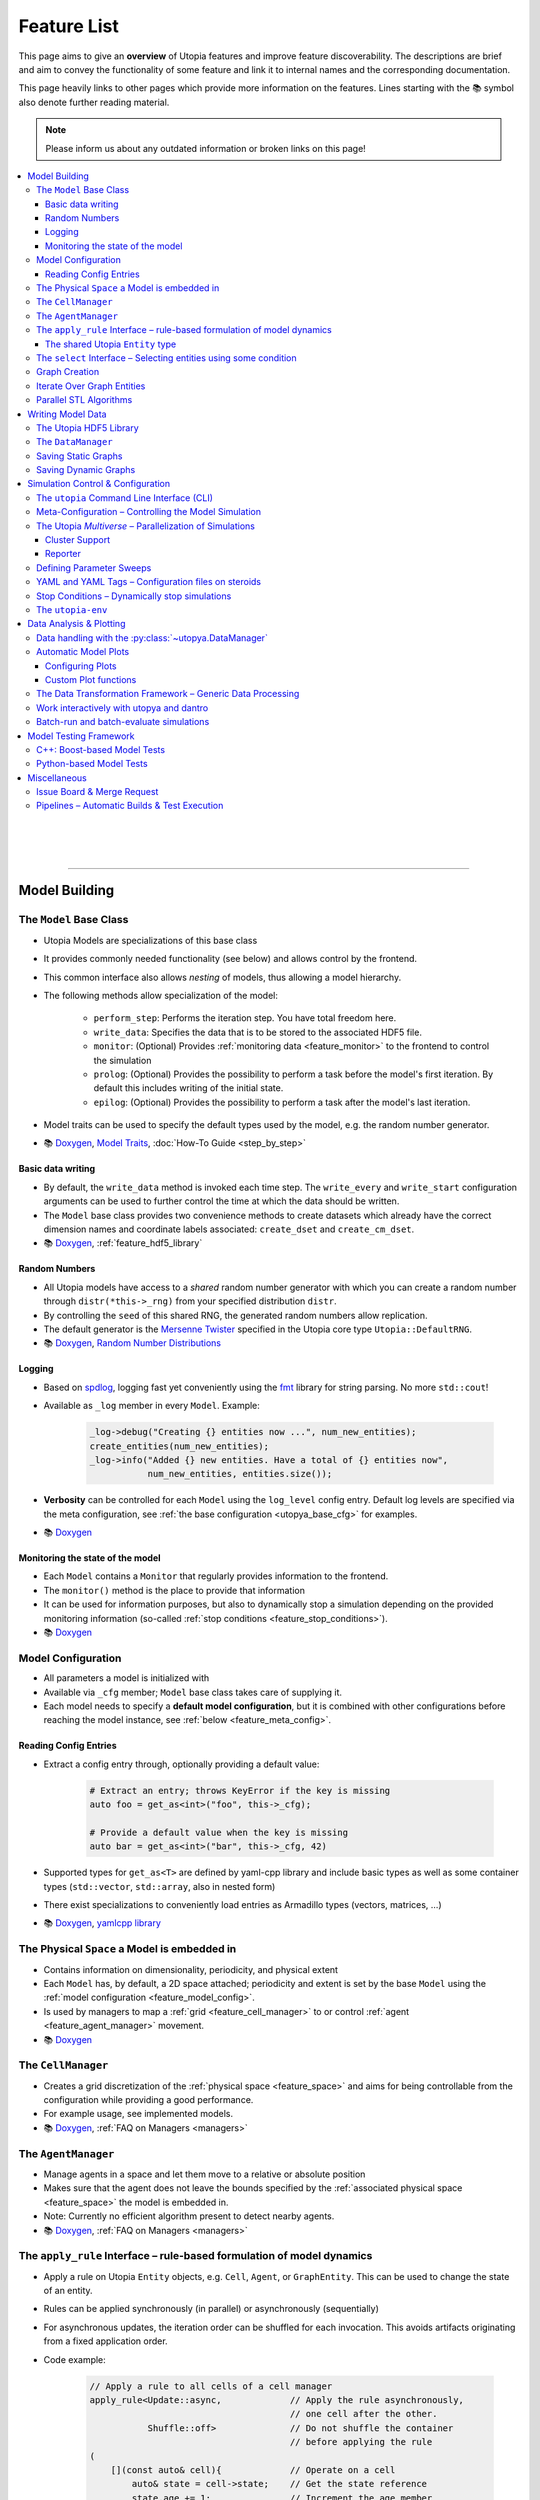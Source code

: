 .. _utopia_features:

Feature List
============

This page aims to give an **overview** of Utopia features and improve feature discoverability.
The descriptions are brief and aim to convey the functionality of some feature and link it to internal names and the corresponding documentation.

This page heavily links to other pages which provide more information on the features.
Lines starting with the 📚 symbol also denote further reading material.

.. note::

    Please inform us about any outdated information or broken links on this page!

.. contents::
    :local:
    :depth: 3

|
|
|

----

Model Building
--------------

.. _feature_model_base_class:

The ``Model`` Base Class
^^^^^^^^^^^^^^^^^^^^^^^^
* Utopia Models are specializations of this base class
* It provides commonly needed functionality (see below) and allows control by the frontend.
* This common interface also allows *nesting* of models, thus allowing a model hierarchy.
* The following methods allow specialization of the model:

    * ``perform_step``: Performs the iteration step. You have total freedom here.
    * ``write_data``: Specifies the data that is to be stored to the associated HDF5 file.
    * ``monitor``: (Optional) Provides :ref:`monitoring data <feature_monitor>` to the frontend to control the simulation
    * ``prolog``: (Optional) Provides the possibility to perform a task before the model's first iteration. By default this includes writing of the initial state.
    * ``epilog``: (Optional) Provides the possibility to perform a task after the model's last iteration.

* Model traits can be used to specify the default types used by the model, e.g. the random number generator.
* 📚
  `Doxygen <../doxygen/html/class_utopia_1_1_model.html>`_,
  `Model Traits <../doxygen/html/struct_utopia_1_1_model_types.html>`_,
  :doc:`How-To Guide <step_by_step>`



Basic data writing
""""""""""""""""""
* By default, the ``write_data`` method is invoked each time step. The ``write_every`` and ``write_start`` configuration arguments can be used to further control the time at which the data should be written.
* The ``Model`` base class provides two convenience methods to create datasets which already have the correct dimension names and coordinate labels associated: ``create_dset`` and ``create_cm_dset``.
* 📚
  `Doxygen <../doxygen/html/classUtopia_1_1Model.html>`_,
  :ref:`feature_hdf5_library`



.. _feature_shared_rng:

Random Numbers
""""""""""""""
* All Utopia models have access to a *shared* random number generator with which you can create a random number through ``distr(*this->_rng)`` from your specified distribution ``distr``.
* By controlling the ``seed`` of this shared RNG, the generated random numbers allow replication.
* The default generator is the `Mersenne Twister <http://www.cplusplus.com/reference/random/mt19937/>`_ specified in the Utopia core type ``Utopia::DefaultRNG``.
* 📚
  `Doxygen <../doxygen/html/struct_utopia_1_1_model_types.html>`_,
  `Random Number Distributions <https://en.cppreference.com/w/cpp/header/random>`_



.. _feature_logging:

Logging
"""""""
* Based on `spdlog <https://github.com/gabime/spdlog>`_, logging fast yet conveniently using the `fmt <https://github.com/fmtlib/fmt>`_ library for string parsing. No more ``std::cout``!
* Available as ``_log`` member in every ``Model``. Example:

    .. code-block:: cpp

        _log->debug("Creating {} entities now ...", num_new_entities);
        create_entities(num_new_entities);
        _log->info("Added {} new entities. Have a total of {} entities now",
                   num_new_entities, entities.size());

* **Verbosity** can be controlled for each ``Model`` using the ``log_level`` config entry. Default log levels are specified via the meta configuration, see :ref:`the base configuration <utopya_base_cfg>` for examples.
* 📚
  `Doxygen <../doxygen/html/group___logging.html>`_


.. _feature_monitor:

Monitoring the state of the model
"""""""""""""""""""""""""""""""""
* Each ``Model`` contains a ``Monitor`` that regularly provides information to the frontend.
* The ``monitor()`` method is the place to provide that information
* It can be used for information purposes, but also to dynamically stop a simulation depending on the provided monitoring information (so-called :ref:`stop conditions <feature_stop_conditions>`).
* 📚
  `Doxygen <../doxygen/html/group___monitor.html>`_




.. _feature_model_config:




Model Configuration
^^^^^^^^^^^^^^^^^^^
* All parameters a model is initialized with
* Available via ``_cfg`` member; ``Model`` base class takes care of supplying it.
* Each model needs to specify a **default model configuration**, but it is combined with other configurations before reaching the model instance, see :ref:`below <feature_meta_config>`.


.. _feature_reading_config:

Reading Config Entries
""""""""""""""""""""""
* Extract a config entry through, optionally providing a default value:

    .. code-block:: c++

        # Extract an entry; throws KeyError if the key is missing
        auto foo = get_as<int>("foo", this->_cfg);

        # Provide a default value when the key is missing
        auto bar = get_as<int>("bar", this->_cfg, 42)

* Supported types for ``get_as<T>`` are defined by yaml-cpp library and include basic types as well as some container types (``std::vector``, ``std::array``, also in nested form)
* There exist specializations to conveniently load entries as Armadillo types (vectors, matrices, …)
* 📚
  `Doxygen <../doxygen/html/group___config_utilities.html>`_,
  `yamlcpp library <https://github.com/jbeder/yaml-cpp>`_



.. _feature_space:

The Physical ``Space`` a Model is embedded in
^^^^^^^^^^^^^^^^^^^^^^^^^^^^^^^^^^^^^^^^^^^^^
* Contains information on dimensionality, periodicity, and physical extent
* Each ``Model`` has, by default, a 2D space attached; periodicity and extent is set by the base ``Model`` using the :ref:`model configuration <feature_model_config>`.
* Is used by managers to map a :ref:`grid <feature_cell_manager>` to or control :ref:`agent <feature_agent_manager>` movement.
* 📚
  `Doxygen <../doxygen/html/struct_utopia_1_1_space.html>`_


.. _feature_cell_manager:

The ``CellManager``
^^^^^^^^^^^^^^^^^^^
* Creates a grid discretization of the :ref:`physical space <feature_space>` and aims for being controllable from the configuration while providing a good performance.
* For example usage, see implemented models.
* 📚
  `Doxygen <../doxygen/html/group___cell_manager.html>`_,
  :ref:`FAQ on Managers <managers>`


.. _feature_agent_manager:

The ``AgentManager``
^^^^^^^^^^^^^^^^^^^^
* Manage agents in a space and let them move to a relative or absolute position
* Makes sure that the agent does not leave the bounds specified by the :ref:`associated physical space <feature_space>` the model is embedded in.
* Note: Currently no efficient algorithm present to detect nearby agents.
* 📚
  `Doxygen <../doxygen/html/group___agent_manager.html>`_,
  :ref:`FAQ on Managers <managers>`


.. _feature_apply_rule:

The ``apply_rule`` Interface – rule-based formulation of model dynamics
^^^^^^^^^^^^^^^^^^^^^^^^^^^^^^^^^^^^^^^^^^^^^^^^^^^^^^^^^^^^^^^^^^^^^^^
* Apply a rule on Utopia ``Entity`` objects, e.g. ``Cell``, ``Agent``, or ``GraphEntity``. This can be used to change the state of an entity.
* Rules can be applied synchronously (in parallel) or asynchronously (sequentially)
* For asynchronous updates, the iteration order can be shuffled for each invocation. This avoids artifacts originating from a fixed application order.
* Code example:

    .. code-block:: c++

        // Apply a rule to all cells of a cell manager
        apply_rule<Update::async,             // Apply the rule asynchronously,
                                              // one cell after the other.
                   Shuffle::off>              // Do not shuffle the container
                                              // before applying the rule
        (
            [](const auto& cell){             // Operate on a cell
                auto& state = cell->state;    // Get the state reference
                state.age += 1;               // Increment the age member
                // return state;              // Optional for async update.
                                              // REQUIRED for sync update
            },
            _cm.cells()     // Apply the rule to all cells in the cell manager.
                            // This can however, also be any container of
                            // Utopia entities.
        );

        // Apply a rule to all vertices of a graph
        apply_rule<IterateOver::vertices, Update::async, Shuffle::off>(
            [](auto vertex, auto& g){
                g[vertex].state.property = 42;
            },
            g               // The graph to iterate over
        );

* With a rule that accepts more than one argument, additional container-like arguments can be passed to ``apply_rule``, leading to a ``zip``-iteration. For each entity, the arguments from the containers are then unpacked into the respective call to the rule function.
* ``apply_rule`` for manual state updates offers overloads with parallel execution policies.
  The rule will then be applied according to the selected policy, similar to a :ref:`parallel STL algorithm <feature_parallel_stl>` (it actually uses them internally).
  Even with a sequential policy (or none), internals of the ``apply_rule`` algorithms may parallelize if the feature is enabled.
  Enabling parallel features happens through the :ref:`parameter space configuration <feature_meta_config>`, or explicitly, see :ref:`feature_parallel_stl`.

  .. code-block:: c++

      // Apply a rule with multithreading
      apply_rule<Update::sync>(ExecPolicy::par,
                              // NOTE: Rule must avoid data races!
                              [](const auto& cell){
                                  return cell->state + 1;
                              },
                              _cm.cells());

* 📚
  `Doxygen <../doxygen/html/group___rules.html>`_,
  :ref:`apply_rule on graph entities <apply_rule_graph>`,
  :ref:`parallel STL algorithm overloads <feature_parallel_stl>`


.. _feature_entity:

The shared Utopia ``Entity`` type
"""""""""""""""""""""""""""""""""
* A shared type that holds a ``state``; the ``Agent`` and ``Cell`` types are derived from this base class.
* Makes the :ref:`apply_rule interface <feature_apply_rule>` possible.
* 📚
  `Doxygen <../doxygen/html/group___entity.html>`_



.. _feature_select_entities:

The ``select`` Interface – Selecting entities using some condition
^^^^^^^^^^^^^^^^^^^^^^^^^^^^^^^^^^^^^^^^^^^^^^^^^^^^^^^^^^^^^^^^^^
* Can be used to select entities from a manager in many different ways: sampling, via a probability, with a custom condition,...
* For the ``CellManager``: supports a clustering algorithm, selection of boundary cells, and creation of lanes in the grid to create different compartments.
* Fully controllable from the configuration.
* 📚
  `Doxygen <../doxygen/html/group___entity_selection.html>`_,
  :ref:`FAQ on Entity Selection <entity_selection>`



.. _feature_graph_creation:

Graph Creation
^^^^^^^^^^^^^^
* Create a graph with the ``create_graph`` function using a selection of generating algorithms and a configuration-based interface
* Available algorithms for k-regular, random (Erdös-Renyi), small-world (Watts-Strogatz), scale-free (Barabási-Albert), directed scale-free (Bollobas-Riordan) graphs
* 📚
  `Doxygen <../doxygen/html/namespace_utopia_1_1_graph.html>`_,
  :ref:`FAQ on Create Graph <create_graphs>`,
  :ref:`Graph Creation requirements for the  apply_rule on Graphs <apply_rule_graph>`

.. code-block:: c++

    include <utopia/graph/iterator.hh>
    // ...

    // Loop over all vertices and print their states
    for (auto vertex : range<IterateOver::vertex>(g):
        std::cout << g[vertex].property << "\n";

    // Loop over all neighbors of vertex '0' and print their states
    for (auto neighbor : range<IterateOver::neighbor>(boost::vertex(0, g), g):
        std::cout << g[vertex].property << "\n";

Iterate Over Graph Entities
^^^^^^^^^^^^^^^^^^^^^^^^^^^
* Conveniently loop over graph entities:

.. code-block:: c++

    include <utopia/graph/iterator.hh>
    // ...

    // Loop over all vertices and print their states
    for (auto vertex : range<IterateOver::vertex>(g):
        std::cout << g[vertex].property << "\n";

    // Loop over all neighbors of vertex '0' and print their states
    for (auto neighbor : range<IterateOver::neighbor>(boost::vertex(0, g), g):
        std::cout << g[vertex].property << "\n";

.. _feature_parallel_stl:

Parallel STL Algorithms
^^^^^^^^^^^^^^^^^^^^^^^

* Utopia overloads several STL algorithms with runtime execution policies for multithreading and vectorization.
  The code is agnostic to whether the optional dependencies for multithreading are installed.

  .. code-block:: c++

      #include <utopia/core/parallel.hh>

      // Enable parallel execution (will do nothing if requirements are not met)
      Utopia::ParallelExecution::set(Utopia::ParallelExecution::Setting::enabled);

      // Copy in parallel, if enabled
      std::vector<double> in(1E6, 1.0), out(1E6);
      std::copy(Utopia::ExecPolicy::par_unseq,
                begin(in),
                end(in),
                begin(out));

* Utopia ``ExecPolicy`` mirrors `STL execution policies <https://en.cppreference.com/w/cpp/algorithm/execution_policy_tag_t>`_.
* Parallel features can be controlled via the :ref:`meta-configuration <feature_meta_config>`.
  The ``PseudoParent`` enables or disables them depending on the ``parallel_execution`` node in the parameter space.
* Depending on the execution policies, programmers will have to avoid `data races <https://en.cppreference.com/w/cpp/language/memory_model#Threads_and_data_races>`_.
* 📚
  `Doxygen <../doxygen/html/group___parallel.html>`_,
  :ref:`Parallel apply_rule <feature_apply_rule>`

|

|

|

----

Writing Model Data
------------------

.. _feature_hdf5_library:

The Utopia HDF5 Library
^^^^^^^^^^^^^^^^^^^^^^^
* This library makes the HDF5 C library accessible in a convenient way.
* Beside the interface to the C library, it provides an intelligent chunking algorithm.
* 📚
  `Doxygen <../doxygen/html/group___h_d_f5.html>`_,
  `Chunking <../doxygen/html/group___chunking_utilities.html>`_,


.. _feature_backend_DataManager:

The ``DataManager``
^^^^^^^^^^^^^^^^^^^
* While writing simple data structures can easily be done directly with the :ref:`Utopia HDF5 library <feature_hdf5_library>`, this becomes rather difficult in more complex scenarios, e.g. when the number of agents in a system change.
* The Utopia ``DataManager`` allows to define the possible write operations and then control their execution mostly via the configuration file.
* 📚
  `Doxygen <../doxygen/html/group___data_manager.html>`_


.. _feature_saving_graphs:

Saving Static Graphs
^^^^^^^^^^^^^^^^^^^^
* Use the ``create_graph_group`` function to create a graph group in which to save the graph using the ``save_graph`` functions to flawlessly recreate the graph in your plotting function.
* 📚
  `Doxygen <../doxygen/html/group___graph_utilities.html>`_

Saving Dynamic Graphs
^^^^^^^^^^^^^^^^^^^^^
* Save a dynamic graph and its properties in a Utopia frontend compatible way with a single function.
* 📚
  `Doxygen <../doxygen/html/group___graph_utilities.html>`_,
  :ref:`FAQ on saving node and edge properties <save_graph_properties>`




|
|
|
----

.. _feature_simulation_control:

Simulation Control & Configuration
----------------------------------
To generate simulation data from a model, a model needs to be executed.
This is controlled via the command line interface integrated into the Python frontend of Utopia, the :doc:`utopya package </api_utopya/utopya>`.



.. _feature_CLI:

The ``utopia`` Command Line Interface (CLI)
^^^^^^^^^^^^^^^^^^^^^^^^^^^^^^^^^^^^^^^^^^^
* Basic interface to control the generation of simulation data and its analysis

    .. code-block:: bash

        utopia run MyModel                       # ... using all defaults
        utopia run MyModel path/to/run_cfg.yml   # Custom run config

        utopia eval MyModel                      # Evaluate the last run
        utopia eval MyModel --plots-cfg path_to/plots_cfg.yml  # Custom plots

* Available in :ref:`Utopia's virtual environment <feature_utopia_env>`, ``utopia-env``.
* Allows setting parameters directly from the command line (have access to the whole :ref:`meta configuration <feature_meta_config>`):

    .. code-block:: bash

        utopia run MyModel --num-steps 1000 --set-params log_levels.model=debug --set-model-params my_param=12.345

* **Debug Mode:** by adding the ``--debug`` flag, logger verbosity is increased and errors are raised; this makes debugging easier.
* **Interactive Plotting:** for ``utopia eval``, pass the ``--interactive`` flag to not quit the CLI after the plotting routine has finished.

    * The CLI will then give the option to change the plotting-related arguments, e.g. which plots are to be created or from which configuration file they should be created.
    * The already-loaded data is kept in memory and thus speeds-up the creation of plots, especially when large amounts of data are to be loaded.
    * *Not to confused with* the feature to work interactively with ``utopya`` using the Python interface, e.g. via IPython or Jupyter Notebook.
      See :ref:`below <feature_utopya_interactive>` for more info on that feature.

* **Copying a model:** The CLI helps a lot with that by copying all relevant files, renaming them, and even refactoring them. Copying between Utopia projects is also possible.

    .. code-block:: bash

        utopia models copy CopyMe --new-name MyFancyModel

* To learn about all possible commands:

    .. code-block:: bash

        utopia --help           # Shows all available subcommands
        utopia run --help       # Help for running a model
        utopia eval --help      # Help for evaluating a model run
        utopia config --help    # Help regarding the Utopia configuration
        utopia models --help    # Help regarding the model registry



.. _feature_meta_config:

Meta-Configuration – Controlling the Model Simulation
^^^^^^^^^^^^^^^^^^^^^^^^^^^^^^^^^^^^^^^^^^^^^^^^^^^^^
* Every option in Utopia can be set through a configuration parameter. The complete set of configuration options of a simulation run is gathered in a meta configuration.
* Configuration levels, sequentially updating the defaults to arrive at the final meta configuration:

    #. **Base configuration:** all the default values
    #. **Model configurations:** model-specific defaults

        * Defined alongside the respective models, see :ref:`above <feature_model_config>`
        * Provide defaults not for the *whole* meta configuration but for the respective models; can be imported where needed.

    #. **User configuration:** user- or machine-specific *updates* to the defaults

        * Used for all simulation runs, regardless of the model.
        * Nonexistent by default. Deploy using ``utopia config user --deploy``; see ``utopia config --help`` for more info. The deployed version contains descriptions of all possible settings.

    #. **Run configuration:** updates for a specific simulation run
    #. **Temporary changes:** additional updates, defined via the CLI

* The ``parameter_space`` key of the meta config is passed to the model; it can be conveniently sweeped over (see :ref:`below <feature_parameter_sweeps>`).
* **Model parameters can be validated by the frontend.** This helps detecting wrongly-specified simulation runs *before* starting them and allows to reduce model implementation code.
* 📚
  :ref:`Multiverse Base Configuration <utopya_base_cfg>`,
  :py:class:`~utopya.multiverse.Multiverse`,
  :ref:`config_validation`,
  :ref:`FAQ Entry <faq_config>`



.. _feature_multiverse:

The Utopia *Multiverse* – Parallelization of Simulations
^^^^^^^^^^^^^^^^^^^^^^^^^^^^^^^^^^^^^^^^^^^^^^^^^^^^^^^^
* Comparing the simulation results for a set of different parameters is often required for the analysis of the model system. This is very easy in Utopia. First, some definitions:

    * A Utopia *Universe* refers to a single simulation carried out with Utopia, i.e. a specific model implementation that received a specific configuration as input.
    * A Utopia *Multiverse* refers to a *set* of such Universes with different configurations as input.

* These Universes can be naively parallelized, because they do not depend on each other. By default, when performing a *multiverse run*, Utopia automatically parallelizes their execution in this way.
* To control the behaviour, see the ``worker_manager``
* For the easy definition of different such configurations, see :ref:`below <feature_parameter_sweeps>`.
* 📚
  :py:class:`~utopya.multiverse.Multiverse`,
  :py:class:`~utopya.multiverse.WorkerManager`,
  :ref:`Multiverse Base Configuration <utopya_base_cfg>`


.. _feature_cluster_support:

Cluster Support
"""""""""""""""
* The :py:class:`~utopya.multiverse.Multiverse` also supports distributed execution, e.g. on a cluster. It detects which set of compute nodes a run is performed on and distributes the tasks accordingly.
* Cluster mode is controlled via the ``cluster_mode`` and ``cluster_params`` of the meta configuration.
* 📚
  :ref:`Multiverse Base Configuration <utopya_base_cfg>`,
  `bwForCluster Support Project <https://ts-gitlab.iup.uni-heidelberg.de/yunus/bwForCluster>`_

Reporter
""""""""
* The frontend also provides the :py:class:`~utopya.reporter.Reporter` classses which inform about the progress of the current tasks.
* They can be customized to do specific reporting tasks at defined trigger points, e.g. after a task (the simulation of a universe) was finished
* By default, they show an adaptive progress bar during simulation and generate a ``_report.txt`` file after the run which shows some run statistics.
* 📚
  :ref:`Multiverse Base Configuration <utopya_base_cfg>`,
  :py:class:`~utopya.reporter.Reporter`,
  :py:class:`~utopya.reporter.WorkerManagerReporter`


.. _feature_parameter_sweeps:

Defining Parameter Sweeps
^^^^^^^^^^^^^^^^^^^^^^^^^
* The ``parameter_space`` key of the :ref:`meta config <feature_meta_config>` is interpreted as a multidimensional object, a :py:class:`~paramspace.ParamSpace`.
  The dimensions of this space are *parameters* that are assigned not a single value, but a set of values, a so-called *parameter dimension* or *sweep dimension*.
  The :py:class:`~paramspace.ParamSpace` then contains all cartesian combinations of parameters.
  The :ref:`Multiverse <feature_multiverse>` can then iterate over all points in parameter space.
* To define parameter dimensions, simply use the ``!sweep`` and YAML tags in your **run** configuration. In the example below, a :math:`25 \times 4 \times 101`\ -sized parameter space is created.

    .. code-block:: yaml

        # Run configuration for MyModel
        ---
        parameter_space:
          seed: !sweep     # ... to have some statistics ...
            default: 42
            range: [25]    # unpacked to [0, 1, 2, ..., 24] using range(*args)

          MyModel:
            my_first_param: !sweep
              default: 42
              values: [-23, 0, 23, 42]

            my_second_param: !sweep
              default: 0.
              linspace: [0., 10., 101]   # also available: logspace

            another_param: 123.   # No sweep here

* The ``!coupled-sweep`` tag can be used to move one parameter *along* with another parameter dimension.

    .. code-block:: yaml

        # Run configuration for MyModel
        ---
        parameter_space:
          seed: !sweep
            default: 42
            values: [1, 2, 4, 8]

          MyModel:
            my_coupled_param: !coupled-sweep
              target_name: my_first_param
              # default and values from my_first_param used

            my_other_coupled_param: !coupled-sweep
              target_name: my_first_param
              default: foo
              values: [foo, bar, baz, spam] # has to have same length as target

* Sweeps are also possible for :ref:`plot configurations <feature_plots_config>`!
* 📚
  :py:class:`~paramspace.paramspace.ParamSpace`,
  :py:class:`~paramspace.paramdim.ParamDim`,
  :py:class:`~paramspace.paramdim.CoupledParamDim`,
  :doc:`Guide <guides/parameter-sweeps>`



.. _feature_yaml_extensions:

YAML and YAML Tags – Configuration files on steroids
^^^^^^^^^^^^^^^^^^^^^^^^^^^^^^^^^^^^^^^^^^^^^^^^^^^^
* Anchors and inheritance make it easy to re-use definitions; avoid copy-paste at all costs! This is a built-in functionality of YAML:

    .. code-block:: yaml

        ---
        # Anchors: define with &, use with *
        some_value: &some_value 42
        some_other_value: *some_value  # ... will also be 42

        # Inheritance
        some_mapping: &some_mapping
          foo: bar
          spam: spam
        some_other_mapping_based_on_the_first_mapping:
          <<: [*some_mapping]          # Can also specify multiple anchors here
          spam: SPAM                   # Overwrite an inherited value

* Additional YAML tags help in creating some entries:

    .. code-block:: yaml

        ---
        seconds: !expr 60*60*24 + 1.5  # Evaluate mathematical expressions
        a_slice: !slice [10,100,5]     # Create a python slice object
        a_range: !range [0, 10, 2]     # Invokes python range(*args)
        bool1: !any [true, false]      # Evaluates a sequence of booleans
        bool2: !all [true, true]

* 📚
  `YAML Tutorial <https://learnxinyminutes.com/docs/yaml/>`_,
  [more references needed here]



.. _feature_stop_conditions:

Stop Conditions – Dynamically stop simulations
^^^^^^^^^^^^^^^^^^^^^^^^^^^^^^^^^^^^^^^^^^^^^^
* Dynamically evaluate whether a certain simulation (or the whole run) should be stopped
* Reasons for stopping can be: timeout of individual simulation, timeout of multiverse run, or some specific :ref:`monitor <feature_monitor>` entry.
* Total timeout is controlled via ``run_kwargs.timeout`` key of :ref:`meta configuration <feature_meta_config>`.
* Can be configured via meta configuration by passing a list of conditions to the ``run_kwargs.stop_conditions`` key. Example:

    .. literalinclude:: ../../python/utopya/utopya/cfg/base_cfg.yml
        :language: yaml
        :start-after: # Below, an EXAMPLE for two OR-connected stop conditions
        :end-before: # End of StopCondition example
        :dedent: 6
* 📚
  :ref:`stop_conds`


.. _feature_utopia_env:

The ``utopia-env``
^^^^^^^^^^^^^^^^^^
* A python virtual environment where all Utopia-related installation takes place; this insulates the installation of frontend dependencies from the rest of your system.
* Contains the ``utopya`` frontend package.
* Is created as part of the build process; checks dependencies and installs them if required.
* In order to be able to run the ``utopia`` CLI command, make sure to have activated the virtual environment:

    .. code-block:: bash

        $ source utopia/build/activate
        (utopia-env) $ utopia run dummy

* 📚
  :doc:`README <../README>`



|
|
|
----

Data Analysis & Plotting
------------------------

Data analysis and plotting is implemented in the Python frontend of Utopia, the :doc:`utopya package </api_utopya/utopya>`.

.. _feature_frontend_DataManager:

Data handling with the :py:class:`~utopya.DataManager`
^^^^^^^^^^^^^^^^^^^^^^^^^^^^^^^^^^^^^^^^^^^^^^^^^^^^^^
* Is used to load all generated simulation data and represent it in a *hierachical* fashion (the "data tree") with a **uniform interface**
* Is implemented in dantro and specialized for Utopia via the :py:class:`~utopya.DataManager` class and the ``data_manager`` key of the meta configuration.
* Makes use of `xarray <http://xarray.pydata.org/>`_ to provide **labelled dimensions and coordinates**. This information is extracted from the HDF5 attributes.
* Supports **lazy loading**  of data using so-called :ref:`proxies <data_handling_proxy>`; these are only resolved when the data is actually needed (saves you a lot of RAM!).
  When the data is too large for the machine's memory, the :ref:`dask framework <data_handling_dask>` makes it possible to still work with the data.
* 📚
  `dantro documentation <https://hermes.iup.uni-heidelberg.de/dantro_doc/master/html/data_io/data_mngr.html>`_,
  :ref:`data_handling`,
  :ref:`Multiverse Base Configuration <utopya_base_cfg>`,


.. _feature_plotting:

Automatic Model Plots
^^^^^^^^^^^^^^^^^^^^^
Utopia couples tightly with the dantro plotting framework and makes it easy to define plots alongside the model implementation.

* It is possible to configure a set of default plots which are automatically created after a model is run. For more control, plot configuration files specify the plots that are to be created.
* 📚
  `dantro documentation <https://hermes.iup.uni-heidelberg.de/dantro_doc/master/>`_,
  :doc:`plotting`


.. _feature_plots_config:

Configuring Plots
"""""""""""""""""
* Plots can be specified in a plot configuration file.
* Plot configurations can make use of so-called :ref:`base plot configurations <plot_cfg_inheritance>` to reduce copy-pasting. This also supports multiple inheritance.
* 📚
  :ref:`plot_cfg_overview`


Custom Plot functions
"""""""""""""""""""""
* Models can make use of both generic plot functions (implemented in utopya) or model-specific plot functions, which are defined in ``python/model_plots``. This allows a large flexibility in how the simulation data is analyzed and visualized.
* Plot functions can also be implemented in separate files.
* 📚
  :ref:`external_plot_creator`,
  :doc:`getting_started/tutorial`


.. _feature_dag:

The Data Transformation Framework – Generic Data Processing
^^^^^^^^^^^^^^^^^^^^^^^^^^^^^^^^^^^^^^^^^^^^^^^^^^^^^^^^^^^
* This framework generalizes operations on data such that **arbitrary transformations** on the loaded data can be defined right from the configuration. It is implemented in dantro and integrated tightly with the plotting framework.
* Given some arguments, it creates a directed, acyclic graph (DAG), where each node is a transformation operation: given some input, it performs an operation, and creates some output.
* This allows **generalized plot functions** which can focus on visualizing the data they are provided with (instead of doing both: data analysis *and* visualization).
* The DAG framework provides a **file cache** that can store intermediate results such that they need not be re-computed every time the plots are generated. This makes sense for data transformations that take a long time to compute but only very little time to store to a file and load back in from there.
* 📚
  `dantro documentation <https://hermes.iup.uni-heidelberg.de/dantro_doc/master/html/data_io/transform.html>`_,
  :ref:`Usage for plotting <external_plot_creator_DAG_support>`


.. _feature_utopya_interactive:

Work interactively with utopya and dantro
^^^^^^^^^^^^^^^^^^^^^^^^^^^^^^^^^^^^^^^^^
* The :py:class:`~utopya.model.Model` class makes it very easy to set up a model multiverse, run it, and load its data.

    .. code-block:: python

        import utopya

        # Create the model object
        ffm = utopya.Model(name="ForestFire")

        # Create a multiverse (mv), let it run with some config file, and then
        # load the data into the DataManager (dm)
        mv, dm = ffm.create_run_load(run_cfg_path="path/to/my/run_cfg.yml")

        # ... do something with the loaded data or the PlotManager (mv.pm)

* 📚
  :doc:`frontend/interactive`,
  :py:class:`~utopya.model.Model` class,
  :py:meth:`~utopya.model.Model.create_mv`,
  :py:meth:`~utopya.model.Model.create_run_load`,
  :py:meth:`~utopya.model.Model.create_frozen_mv` (when *loading* data from an existing run)



.. _feature_batch:

Batch-run and batch-evaluate simulations
^^^^^^^^^^^^^^^^^^^^^^^^^^^^^^^^^^^^^^^^
* The :py:class:`~utopya.batch.BatchTaskManager` allows to configure multiple run and eval configurations, all from a *single* so-called "batch file".
  That way, all configuration options are in one place.
  This has several **benefits:**

    * Configuration options can be easily shared within the batch file, e.g. to define a common aesthetic for plots.
    * Creating output from multiple simulations becomes easier to replicate.
    * The batch file is self-documenting and can, in principle, be used as a lab book.
    * This feature can be especially helpful if performing data evaluation for a talk or thesis: one can set a specific output directory (e.g. ``my_thesis/figures``) and easily re-create plot output.

* The batch feature is available via the CLI by calling ``utopia batch``
* 📚
  :doc:`frontend/batch`,
  ``utopia batch --help``,
  :py:class:`~utopya.batch.BatchTaskManager` class,
  :doc:`frontend/inc/batch_cfg`



|
|
|
----

.. _feature_testing_framework:

Model Testing Framework
-----------------------
Defining tests alongside a model improves the reliability and trust into the model implementation.
This can already be useful *during* the implementation of a model, e.g. when following a `test-driven development <https://en.wikipedia.org/wiki/Test-driven_development>`_ approach.

Utopia makes it easy to define tests by providing both a C++- and a Python-based testing framework.


C++: Boost-based Model Tests
^^^^^^^^^^^^^^^^^^^^^^^^^^^^
* Testing parts of a model implementation can be best done on C++ side, where you have access to the individual parts of the implementation. The Boost.Test framework offers a lot of support in defining tests for a model.
* To build and run only model-specific tests, use ``make test_model_<name>``. Consult the :doc:`README <../README>` for more information on available test targets.
* Model code coverage can also be evaluated; again, see :doc:`../README`.
* 📚
  :doc:`for_developers/unit-tests`,
  `Boost.Test documentation <https://www.boost.org/doc/libs/1_71_0/libs/test/doc/html/index.html>`_


Python-based Model Tests
^^^^^^^^^^^^^^^^^^^^^^^^
* Python-based tests are most useful for the *macroscopic* perspective, i.e.: given some configuration, testing that the model data is as expected.
* A test case can be as simple as this:

    .. literalinclude:: ../../python/model_tests/ForestFire/test_dynamics.py
        :language: python
        :start-after: # SPHINX-MARKER

  The tests make use of the `pytest <https://pytest.org/>`_ framework and some Utopia-specific helper classes which make running simulations and loading data easy.
  For example, test-specific configuration files can be passed to the :py:meth:`utopya.model.Model.create_run_load` method of the :py:class:`utopya.testtools.ModelTest` class... just as in the CLI.
* Tests are located on a per-model basis in the ``python/model_tests`` directory; have a look there for some more examples on how to define tests.
* The tests can be invoked using

    .. code-block:: bash

        python -m pytest -v python/model_tests/MyModel

  Consult the :doc:`../README` and the pytest documentation for more information on test invocation.
* 📚
  :py:class:`~utopya.model.Model`,
  :py:class:`~utopya.testtools.ModelTest`,
  `pytest <https://pytest.org/>`_


|
|
|
----

Miscellaneous
-------------
These are not really features of Utopia itself, but of the way it is set up on the GitLab.
This environment provides some useful functionality you should know about.

Issue Board & Merge Request
^^^^^^^^^^^^^^^^^^^^^^^^^^^
* Any questions, bug reports, feature suggestions... **write an issue** by visiting the `issue board <https://ts-gitlab.iup.uni-heidelberg.de/utopia/utopia/issues>`_.
  Also seemingly minor questions have a place here!
* Want to contribute code to the framework repository? Open a `merge request <https://ts-gitlab.iup.uni-heidelberg.de/utopia/utopia/merge_requests>`_.
  Looking forward to your contributions! :)
* When writing issues, MR descriptions, notes, or other content on the GitLab, take note of the many features of `GitLab MarkDown <https://docs.gitlab.com/ee/user/markdown.html>`_, e.g. for posting syntax-highlighted code, tables, simple diagrams, ... and much more.
* To add more involved diagrams like class diagrams or sequence diagrams, the GitLab also provides access to `PlantUML <http://plantuml.com>`_, simply by defining a code block with ``plantuml`` as syntax:

    .. code-block::

        ```plantuml
        Bob -> Alice : hello
        Alice -> Bob : hi
        ```


Pipelines – Automatic Builds & Test Execution
^^^^^^^^^^^^^^^^^^^^^^^^^^^^^^^^^^^^^^^^^^^^^
* When pushing to the Utopia project, an automatically triggered pipeline performs a number of tasks to assert Utopia's functionality:

    * All code is built with different compilers and different release types
    * All framework tests are run
    * All implemented model tests are run
    * The documentation is built and deployed to a test environment to view its current state

* Having these tasks being run automatically takes the burden off the developers' shoulders to assert that Utopia is still working as it should.
* Code changes can be merged into the master only when the pipeline succeeds and a code review has taken place.
